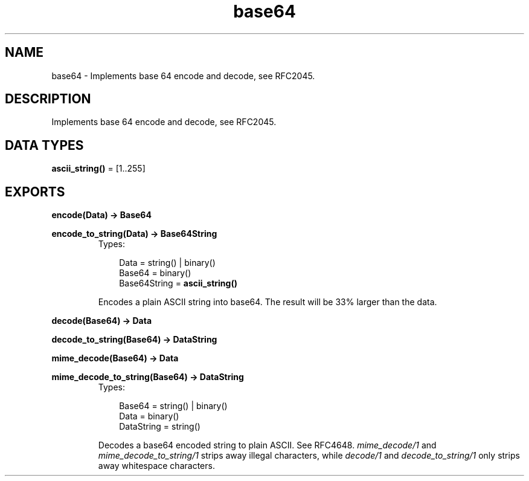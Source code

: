 .TH base64 3 "stdlib 1.17.5" "Ericsson AB" "Erlang Module Definition"
.SH NAME
base64 \- Implements base 64 encode and decode, see RFC2045.
.SH DESCRIPTION
.LP
Implements base 64 encode and decode, see RFC2045\&.
.SH DATA TYPES
.nf

\fBascii_string()\fR\& = [1\&.\&.255]
.br
.fi
.SH EXPORTS
.LP
.nf

.B
encode(Data) -> Base64
.br
.fi
.br
.nf

.B
encode_to_string(Data) -> Base64String
.br
.fi
.br
.RS
.TP 3
Types:

Data = string() | binary()
.br
Base64 = binary()
.br
Base64String = \fBascii_string()\fR\&
.br
.RE
.RS
.LP
Encodes a plain ASCII string into base64\&. The result will be 33% larger than the data\&.
.RE
.LP
.nf

.B
decode(Base64) -> Data
.br
.fi
.br
.nf

.B
decode_to_string(Base64) -> DataString
.br
.fi
.br
.nf

.B
mime_decode(Base64) -> Data
.br
.fi
.br
.nf

.B
mime_decode_to_string(Base64) -> DataString
.br
.fi
.br
.RS
.TP 3
Types:

Base64 = string() | binary()
.br
Data = binary()
.br
DataString = string()
.br
.RE
.RS
.LP
Decodes a base64 encoded string to plain ASCII\&. See RFC4648\&. \fImime_decode/1\fR\& and \fImime_decode_to_string/1\fR\& strips away illegal characters, while \fIdecode/1\fR\& and \fIdecode_to_string/1\fR\& only strips away whitespace characters\&.
.RE